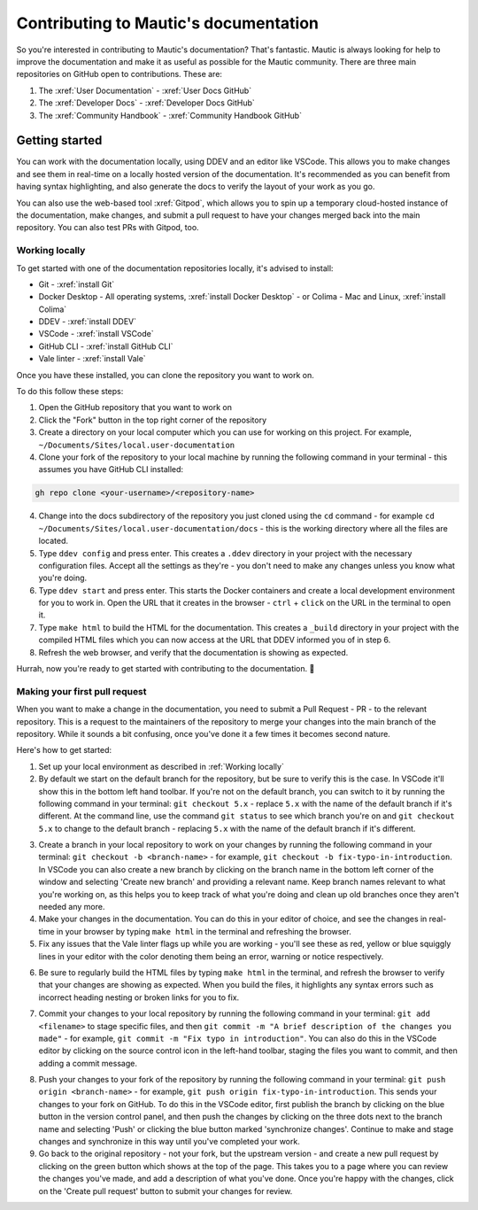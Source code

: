 Contributing to Mautic's documentation
######################################

So you're interested in contributing to Mautic's documentation? That's fantastic. Mautic is always looking for help to improve the documentation and make it as useful as possible for the Mautic community. There are three main repositories on GitHub open to contributions. These are:

1. The :xref:`User Documentation` - :xref:`User Docs GitHub` 
2. The :xref:`Developer Docs` - :xref:`Developer Docs GitHub`
3. The :xref:`Community Handbook` - :xref:`Community Handbook GitHub`

Getting started
***************

You can work with the documentation locally, using DDEV and an editor like VSCode. This allows you to make changes and see them in real-time on a locally hosted version of the documentation. It's recommended as you can benefit from having syntax highlighting, and also generate the docs to verify the layout of your work as you go.

You can also use the web-based tool :xref:`Gitpod`, which allows you to spin up a temporary cloud-hosted instance of the documentation, make changes, and submit a pull request to have your changes merged back into the main repository. You can also test PRs with Gitpod, too.

Working locally
===============

To get started with one of the documentation repositories locally, it's advised to install:

- Git - :xref:`install Git`
- Docker Desktop - All operating systems, :xref:`install Docker Desktop` - or Colima - Mac and Linux, :xref:`install Colima`
- DDEV - :xref:`install DDEV`
- VSCode - :xref:`install VSCode`
- GitHub CLI - :xref:`install GitHub CLI`
- Vale linter - :xref:`install Vale`

Once you have these installed, you can clone the repository you want to work on.

To do this follow these steps:

1. Open the GitHub repository that you want to work on
2. Click the "Fork" button in the top right corner of the repository
3. Create a directory on your local computer which you can use for working on this project. For example, ``~/Documents/Sites/local.user-documentation``
4. Clone your fork of the repository to your local machine by running the following command in your terminal - this assumes you have GitHub CLI installed:

.. code-block:: bash

    gh repo clone <your-username>/<repository-name>

4. Change into the docs subdirectory of the repository you just cloned using the ``cd`` command - for example ``cd ~/Documents/Sites/local.user-documentation/docs`` - this is the working directory where all the files are located.
5. Type ``ddev config`` and press enter. This creates a ``.ddev`` directory in your project with the necessary configuration files. Accept all the settings as they're - you don't need to make any changes unless you know what you're doing.
6. Type ``ddev start`` and press enter. This starts the Docker containers and create a local development environment for you to work in. Open the URL that it creates in the browser - ``ctrl`` + ``click`` on the URL in the terminal to open it.
7. Type ``make html`` to build the HTML for the documentation. This creates a ``_build`` directory in your project with the compiled HTML files which you can now access at the URL that DDEV informed you of in step 6.
8. Refresh the web browser, and verify that the documentation is showing as expected.

Hurrah, now you're ready to get started with contributing to the documentation. 🥳

Making your first pull request
=============================

When you want to make a change in the documentation, you need to submit a Pull Request - PR - to the relevant repository. This is a request to the maintainers of the repository to merge your changes into the main branch of the repository. While it sounds a bit confusing, once you've done it a few times it becomes second nature.

Here's how to get started:

1. Set up your local environment as described in :ref:`Working locally`

2. By default we start on the default branch for the repository, but be sure to verify this is the case. In VSCode it'll show this in the bottom left hand toolbar. If you're not on the default branch, you can switch to it by running the following command in your terminal: ``git checkout 5.x`` - replace ``5.x`` with the name of the default branch if it's different. At the command line, use the command ``git status`` to see which branch you're on and ``git checkout 5.x`` to change to the default branch - replacing ``5.x`` with the name of the default branch if it's different.

.. image:: images/change_branch.png
    :alt: VSCode screenshot showing how to change branches
    :width: 600px
    :align: center

3. Create a branch in your local repository to work on your changes by running the following command in your terminal: ``git checkout -b <branch-name>`` - for example, ``git checkout -b fix-typo-in-introduction``. In VSCode you can also create a new branch by clicking on the branch name in the bottom left corner of the window and selecting 'Create new branch' and providing a relevant name. Keep branch names relevant to what you're working on, as this helps you to keep track of what you're doing and clean up old branches once they aren't needed any more.

4. Make your changes in the documentation. You can do this in your editor of choice, and see the changes in real-time in your browser by typing ``make html`` in the terminal and refreshing the browser.

5. Fix any issues that the Vale linter flags up while you are working - you'll see these as red, yellow or blue squiggly lines in your editor with the color denoting them being an error, warning or notice respectively.
   
.. image:: images/vale_syntax_highlighter.png
    :alt: VSCode screenshot showing Vale linter errors
    :width: 600px
    :align: center

6. Be sure to regularly build the HTML files by typing ``make html`` in the terminal, and refresh the browser to verify that your changes are showing as expected. When you build the files, it highlights any syntax errors such as incorrect heading nesting or broken links for you to fix.

.. image:: images/rst_heading_too_short.png
    :alt: VSCode screenshot showing an error with an underline being too short
    :width: 600px
    :align: center

7. Commit your changes to your local repository by running the following command in your terminal: ``git add <filename>`` to stage specific files, and then ``git commit -m "A brief description of the changes you made"`` - for example, ``git commit -m "Fix typo in introduction"``. You can also do this in the VSCode editor by clicking on the source control icon in the left-hand toolbar, staging the files you want to commit, and then adding a commit message.

.. image:: images/staging_changes.png
    :alt: VSCode screenshot showing how to stage and commit changes
    :width: 600px
    :align: center

8. Push your changes to your fork of the repository by running the following command in your terminal: ``git push origin <branch-name>`` - for example, ``git push origin fix-typo-in-introduction``. This sends your changes to your fork on GitHub. To do this in the VSCode editor, first publish the branch by clicking on the blue button in the version control panel, and then push the changes by clicking on the three dots next to the branch name and selecting 'Push' or clicking the blue button marked 'synchronize changes'.  Continue to make and stage changes and synchronize in this way until you've completed your work.

9. Go back to the original repository - not your fork, but the upstream version - and create a new pull request by clicking on the green button which shows at the top of the page. This takes you to a page where you can review the changes you've made, and add a description of what you've done. Once you're happy with the changes, click on the 'Create pull request' button to submit your changes for review.

